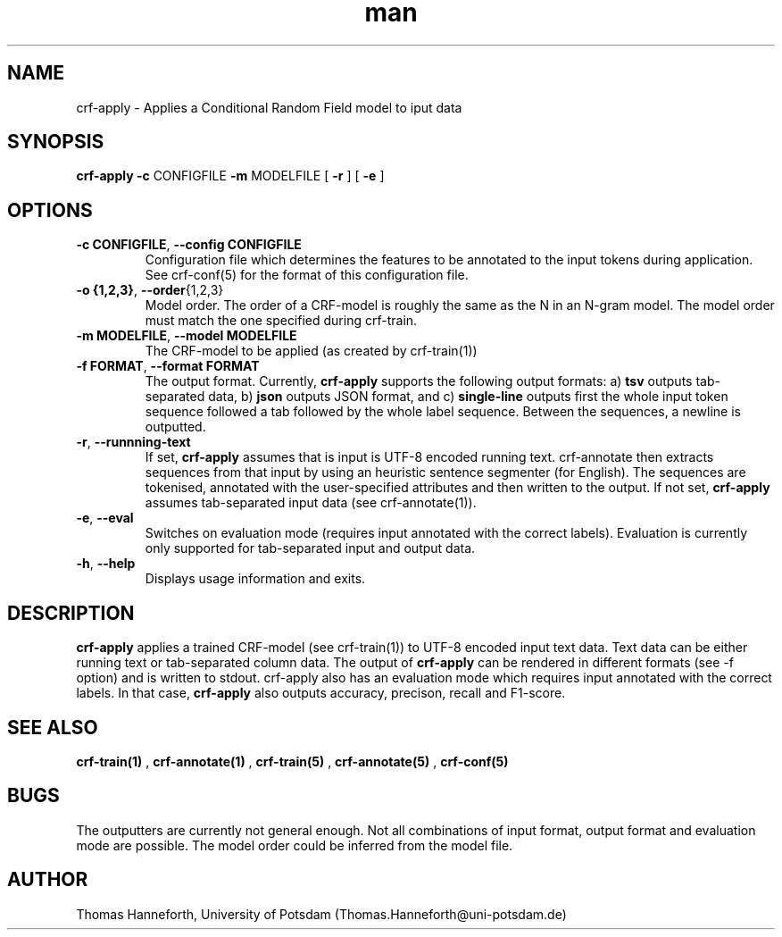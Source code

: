 .TH man 1 "24 July 2015" "1.0" "crf-apply man page"

.SH NAME
crf-apply \- Applies a Conditional Random Field model to iput data

.SH SYNOPSIS
.B crf-apply 
.B \-c 
CONFIGFILE 
.B \-m 
MODELFILE
[
.B -r
] 
[
.B -e
] 
 
.SH OPTIONS

.TP
.BR -c " "CONFIGFILE ",  " --config " " CONFIGFILE
Configuration file which determines the features to be annotated to the input tokens
during application.
See crf-conf(5) for the format of this configuration file.

.TP
.BR -o " " {1,2,3} ",  "  --order {1,2,3}
Model order. 
The order of a CRF-model is roughly the same as the N in an N-gram model.
The model order must match the one specified during crf-train.

.TP
.BR -m " " MODELFILE ",  " --model " " MODELFILE
The CRF-model to be applied (as created by crf-train(1))

.TP
.BR -f " " FORMAT ",  " --format " " FORMAT
The output format. Currently, 
.B crf-apply
supports the following output formats:
a)
.B tsv 
outputs tab-separated data,
b)
.B json
outputs JSON format, and
c)
.B single-line
outputs first the whole input token sequence followed a tab followed by the whole label sequence.
Between the sequences, a newline is outputted.

.TP 
.BR -r ", " --runnning-text
If set, 
.B crf-apply 
assumes that is input is UTF-8 encoded running text. 
crf-annotate then extracts sequences from that input by using an heuristic 
sentence segmenter (for English). 
The sequences are tokenised, annotated with the user-specified attributes 
and then written to the output.
If not set, 
.B crf-apply
assumes tab-separated input data (see crf-annotate(1)).

.TP 
.BR -e ", " --eval
Switches on evaluation mode (requires input annotated with the correct labels).
Evaluation is currently only supported for tab-separated input and output data.

.TP 
.BR -h ", " --help
Displays usage information and exits.

.SH DESCRIPTION
.B crf-apply 
applies a trained CRF-model (see crf-train(1)) to UTF-8 encoded input text data.
Text data can be either running text or tab-separated column data.
The output of 
.B crf-apply
can be rendered in different formats (see -f option) 
and is written to stdout.
crf-apply also has an evaluation mode which requires input annotated with the correct labels.
In that case, 
.B crf-apply
also outputs accuracy, precison, recall and F1-score.

.SH SEE ALSO
.B crf-train(1)
,
.B crf-annotate(1)
, 
.B crf-train(5)
,
.B crf-annotate(5)
,
.B crf-conf(5)

.SH BUGS
The outputters are currently not general enough. 
Not all combinations of input format, output format and evaluation mode are possible.
The model order could be inferred from the model file.

.SH AUTHOR
Thomas Hanneforth, University of Potsdam (Thomas.Hanneforth@uni-potsdam.de)
